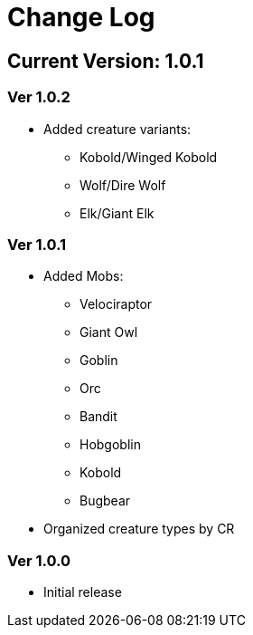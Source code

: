 = Change Log

== Current Version: 1.0.1

=== Ver 1.0.2
* Added creature variants:
  - Kobold/Winged Kobold
  - Wolf/Dire Wolf
  - Elk/Giant Elk

=== Ver 1.0.1
* Added Mobs:
  - Velociraptor
  - Giant Owl
  - Goblin
  - Orc
  - Bandit
  - Hobgoblin
  - Kobold
  - Bugbear
* Organized creature types by CR

=== Ver 1.0.0
* Initial release
